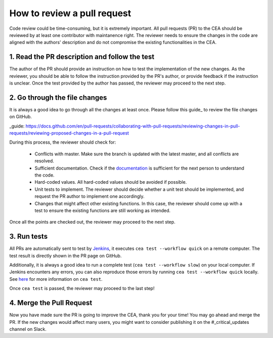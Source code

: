 How to review a pull request
============================

Code review could be time-consuming, but it is extremely important.
All pull requests (PR) to the CEA should be reviewed by at least one contributor with maintanence right.
The reviewer needs to ensure the changes in the code are aligned with the authors' description and do not compromise
the existing functionalities in the CEA.

1. Read the PR description and follow the test
----------------------------------------------

The author of the PR should provide an instruction on how to test the implementation of the new changes.
As the reviewer, you should be able to follow the instruction provided by the PR's author, or provide feedback if the
instruction is unclear.
Once the test provided by the author has passed, the reviewer may proceed to the next step.

2. Go through the file changes
------------------------------

It is always a good idea to go through all the changes at least once.
Please follow this guide_ to review the file changes on GitHub.

_guide: https://docs.github.com/en/pull-requests/collaborating-with-pull-requests/reviewing-changes-in-pull-requests/reviewing-proposed-changes-in-a-pull-request

During this process, the reviewer should check for:

 - Conflicts with master. Make sure the branch is updated with the latest master, and all conflicts are resolved.
 - Sufficient documentation. Check if the documentation_ is sufficient for the next person to understand the code.
 - Hard-coded values. All hard-coded values should be avoided if possible.
 - Unit tests to implement. The reviewer should decide whether a unit test should be implemented, and request the PR author to implement one accordingly.
 - Changes that might affect other existing functions. In this case, the reviewer should come up with a test to ensure the existing functions are still working as intended.

.. _documentation: :doc:`how-to-document-cea`

Once all the points are checked out, the reviewer may proceed to the next step.

3. Run tests
------------
All PRs are automatically sent to test by Jenkins_, it executes ``cea test --workflow quick`` on a remote computer.
The test result is directly shown in the PR page on GitHub.

Additionally, it is always a good idea to run a complete test (``cea test --workflow slow``) on your local computer.
If Jenkins encounters any errors, you can also reproduce those errors by running ``cea test --workflow quick`` locally.
See here_ for more information on ``cea test``.

.. _here: https://city-energy-analyst.readthedocs.io/en/latest/how-to-test-the-cea.html
.. _Jenkins: https://jenkins.io/

Once ``cea test`` is passed, the reviewer may proceed to the last step!

4. Merge the Pull Request
-------------------------

Now you have made sure the PR is going to improve the CEA, thank you for your time!
You may go ahead and merge the PR.
If the new changes would affect many users, you might want to consider publishing it on the #_critical_updates channel on Slack.

